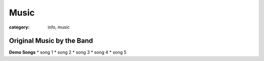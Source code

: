 Music
#####

:category: info, music

==========================
Original Music by the Band
==========================

**Demo Songs**
* song 1
* song 2
* song 3
* song 4
* song 5
